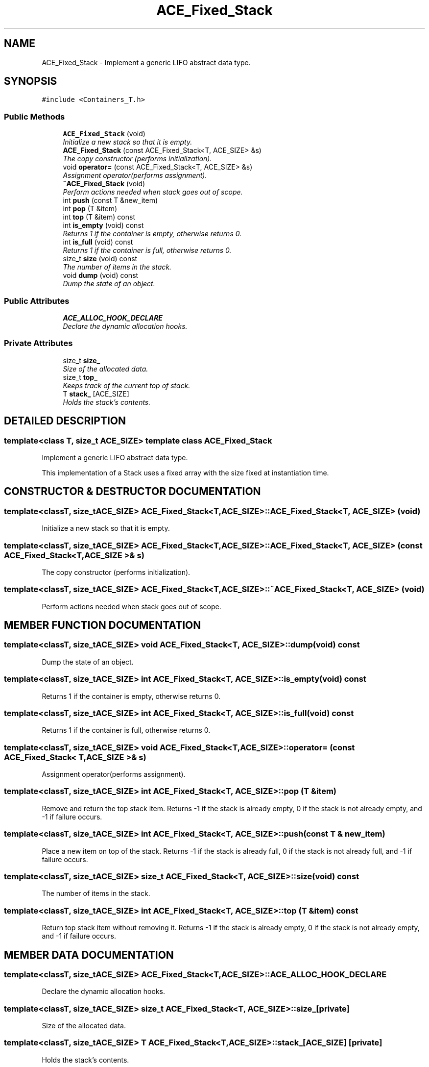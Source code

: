 .TH ACE_Fixed_Stack 3 "5 Oct 2001" "ACE" \" -*- nroff -*-
.ad l
.nh
.SH NAME
ACE_Fixed_Stack \- Implement a generic LIFO abstract data type. 
.SH SYNOPSIS
.br
.PP
\fC#include <Containers_T.h>\fR
.PP
.SS Public Methods

.in +1c
.ti -1c
.RI "\fBACE_Fixed_Stack\fR (void)"
.br
.RI "\fIInitialize a new stack so that it is empty.\fR"
.ti -1c
.RI "\fBACE_Fixed_Stack\fR (const ACE_Fixed_Stack<T, ACE_SIZE> &s)"
.br
.RI "\fIThe copy constructor (performs initialization).\fR"
.ti -1c
.RI "void \fBoperator=\fR (const ACE_Fixed_Stack<T, ACE_SIZE> &s)"
.br
.RI "\fIAssignment operator(performs assignment).\fR"
.ti -1c
.RI "\fB~ACE_Fixed_Stack\fR (void)"
.br
.RI "\fIPerform actions needed when stack goes out of scope.\fR"
.ti -1c
.RI "int \fBpush\fR (const T &new_item)"
.br
.ti -1c
.RI "int \fBpop\fR (T &item)"
.br
.ti -1c
.RI "int \fBtop\fR (T &item) const"
.br
.ti -1c
.RI "int \fBis_empty\fR (void) const"
.br
.RI "\fIReturns 1 if the container is empty, otherwise returns 0.\fR"
.ti -1c
.RI "int \fBis_full\fR (void) const"
.br
.RI "\fIReturns 1 if the container is full, otherwise returns 0.\fR"
.ti -1c
.RI "size_t \fBsize\fR (void) const"
.br
.RI "\fIThe number of items in the stack.\fR"
.ti -1c
.RI "void \fBdump\fR (void) const"
.br
.RI "\fIDump the state of an object.\fR"
.in -1c
.SS Public Attributes

.in +1c
.ti -1c
.RI "\fBACE_ALLOC_HOOK_DECLARE\fR"
.br
.RI "\fIDeclare the dynamic allocation hooks.\fR"
.in -1c
.SS Private Attributes

.in +1c
.ti -1c
.RI "size_t \fBsize_\fR"
.br
.RI "\fISize of the allocated data.\fR"
.ti -1c
.RI "size_t \fBtop_\fR"
.br
.RI "\fIKeeps track of the current top of stack.\fR"
.ti -1c
.RI "T \fBstack_\fR [ACE_SIZE]"
.br
.RI "\fIHolds the stack's contents.\fR"
.in -1c
.SH DETAILED DESCRIPTION
.PP 

.SS template<class T, size_t ACE_SIZE>  template class ACE_Fixed_Stack
Implement a generic LIFO abstract data type.
.PP
.PP
 This implementation of a Stack uses a fixed array with the size fixed at instantiation time. 
.PP
.SH CONSTRUCTOR & DESTRUCTOR DOCUMENTATION
.PP 
.SS template<classT, size_tACE_SIZE> ACE_Fixed_Stack<T, ACE_SIZE>::ACE_Fixed_Stack<T, ACE_SIZE> (void)
.PP
Initialize a new stack so that it is empty.
.PP
.SS template<classT, size_tACE_SIZE> ACE_Fixed_Stack<T, ACE_SIZE>::ACE_Fixed_Stack<T, ACE_SIZE> (const ACE_Fixed_Stack< T,ACE_SIZE >& s)
.PP
The copy constructor (performs initialization).
.PP
.SS template<classT, size_tACE_SIZE> ACE_Fixed_Stack<T, ACE_SIZE>::~ACE_Fixed_Stack<T, ACE_SIZE> (void)
.PP
Perform actions needed when stack goes out of scope.
.PP
.SH MEMBER FUNCTION DOCUMENTATION
.PP 
.SS template<classT, size_tACE_SIZE> void ACE_Fixed_Stack<T, ACE_SIZE>::dump (void) const
.PP
Dump the state of an object.
.PP
.SS template<classT, size_tACE_SIZE> int ACE_Fixed_Stack<T, ACE_SIZE>::is_empty (void) const
.PP
Returns 1 if the container is empty, otherwise returns 0.
.PP
.SS template<classT, size_tACE_SIZE> int ACE_Fixed_Stack<T, ACE_SIZE>::is_full (void) const
.PP
Returns 1 if the container is full, otherwise returns 0.
.PP
.SS template<classT, size_tACE_SIZE> void ACE_Fixed_Stack<T, ACE_SIZE>::operator= (const ACE_Fixed_Stack< T,ACE_SIZE >& s)
.PP
Assignment operator(performs assignment).
.PP
.SS template<classT, size_tACE_SIZE> int ACE_Fixed_Stack<T, ACE_SIZE>::pop (T & item)
.PP
Remove and return the top stack item. Returns -1 if the stack is already empty, 0 if the stack is not already empty, and -1 if failure occurs. 
.SS template<classT, size_tACE_SIZE> int ACE_Fixed_Stack<T, ACE_SIZE>::push (const T & new_item)
.PP
Place a new item on top of the stack. Returns -1 if the stack is already full, 0 if the stack is not already full, and -1 if failure occurs. 
.SS template<classT, size_tACE_SIZE> size_t ACE_Fixed_Stack<T, ACE_SIZE>::size (void) const
.PP
The number of items in the stack.
.PP
.SS template<classT, size_tACE_SIZE> int ACE_Fixed_Stack<T, ACE_SIZE>::top (T & item) const
.PP
Return top stack item without removing it. Returns -1 if the stack is already empty, 0 if the stack is not already empty, and -1 if failure occurs. 
.SH MEMBER DATA DOCUMENTATION
.PP 
.SS template<classT, size_tACE_SIZE> ACE_Fixed_Stack<T, ACE_SIZE>::ACE_ALLOC_HOOK_DECLARE
.PP
Declare the dynamic allocation hooks.
.PP
.SS template<classT, size_tACE_SIZE> size_t ACE_Fixed_Stack<T, ACE_SIZE>::size_\fC [private]\fR
.PP
Size of the allocated data.
.PP
.SS template<classT, size_tACE_SIZE> T ACE_Fixed_Stack<T, ACE_SIZE>::stack_[ACE_SIZE]\fC [private]\fR
.PP
Holds the stack's contents.
.PP
.SS template<classT, size_tACE_SIZE> size_t ACE_Fixed_Stack<T, ACE_SIZE>::top_\fC [private]\fR
.PP
Keeps track of the current top of stack.
.PP


.SH AUTHOR
.PP 
Generated automatically by Doxygen for ACE from the source code.